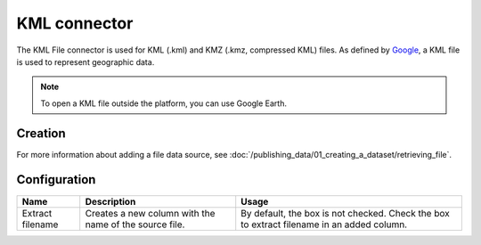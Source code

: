 KML connector
=============

The KML File connector is used for KML (.kml) and KMZ (.kmz, compressed KML) files. As defined by `Google <https://developers.google.com/kml/>`_, a KML file is used to represent geographic data.

.. admonition:: Note
   :class: note

   To open a KML file outside the platform, you can use Google Earth.

Creation
~~~~~~~~

For more information about adding a file data source, see :doc:`/publishing_data/01_creating_a_dataset/retrieving_file`.

Configuration
~~~~~~~~~~~~~

.. list-table::
   :header-rows: 1

   * * Name
     * Description
     * Usage
   * * Extract filename
     * Creates a new column with the name of the source file.
     * By default, the box is not checked. Check the box to extract filename in an added column.
